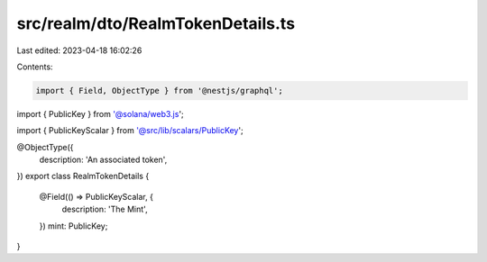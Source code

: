 src/realm/dto/RealmTokenDetails.ts
==================================

Last edited: 2023-04-18 16:02:26

Contents:

.. code-block:: ts

    import { Field, ObjectType } from '@nestjs/graphql';
import { PublicKey } from '@solana/web3.js';

import { PublicKeyScalar } from '@src/lib/scalars/PublicKey';

@ObjectType({
  description: 'An associated token',
})
export class RealmTokenDetails {
  @Field(() => PublicKeyScalar, {
    description: 'The Mint',
  })
  mint: PublicKey;
}


